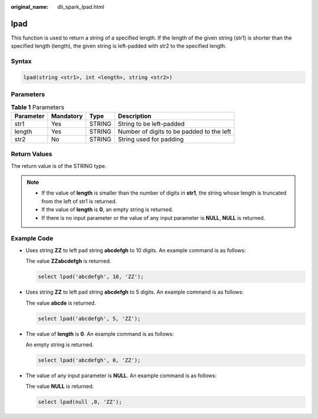 :original_name: dli_spark_lpad.html

.. _dli_spark_lpad:

lpad
====

This function is used to return a string of a specified length. If the length of the given string (str1) is shorter than the specified length (length), the given string is left-padded with str2 to the specified length.

Syntax
------

.. code-block::

   lpad(string <str1>, int <length>, string <str2>)

Parameters
----------

.. table:: **Table 1** Parameters

   ========= ========= ====== =========================================
   Parameter Mandatory Type   Description
   ========= ========= ====== =========================================
   str1      Yes       STRING String to be left-padded
   length    Yes       STRING Number of digits to be padded to the left
   str2      No        STRING String used for padding
   ========= ========= ====== =========================================

Return Values
-------------

The return value is of the STRING type.

.. note::

   -  If the value of **length** is smaller than the number of digits in **str1**, the string whose length is truncated from the left of str1 is returned.
   -  If the value of **length** is **0**, an empty string is returned.
   -  If there is no input parameter or the value of any input parameter is **NULL**, **NULL** is returned.

Example Code
------------

-  Uses string **ZZ** to left pad string **abcdefgh** to 10 digits. An example command is as follows:

   The value **ZZabcdefgh** is returned.

   .. code-block::

      select lpad('abcdefgh', 10, 'ZZ');

-  Uses string **ZZ** to left pad string **abcdefgh** to 5 digits. An example command is as follows:

   The value **abcde** is returned.

   .. code-block::

      select lpad('abcdefgh', 5, 'ZZ');

-  The value of **length** is **0**. An example command is as follows:

   An empty string is returned.

   .. code-block::

      select lpad('abcdefgh', 0, 'ZZ');

-  The value of any input parameter is **NULL**. An example command is as follows:

   The value **NULL** is returned.

   .. code-block::

      select lpad(null ,0, 'ZZ');
